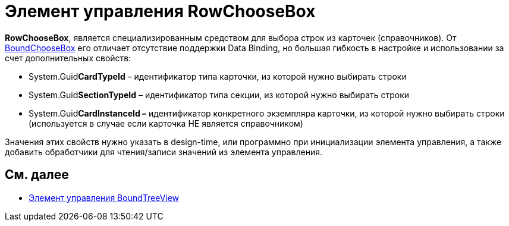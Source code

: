 = Элемент управления RowChooseBox

*RowChooseBox*, является специализированным средством для выбора строк из карточек (справочников). От xref:CardsDevCompControlsDVBoundChooseBox.adoc[BoundChooseBox] его отличает отсутствие поддержки Data Binding, но большая гибкость в настройке и использовании за счет дополнительных свойств:

* System.Guid**CardTypeId** – идентификатор типа карточки, из которой нужно выбирать строки
* System.Guid**SectionTypeId** – идентификатор типа секции, из которой нужно выбирать строки
* System.Guid**CardInstanceId –** идентификатор конкретного экземпляра карточки, из которой нужно выбирать строки (используется в случае если карточка НЕ является справочником)

Значения этих свойств нужно указать в design-time, или программно при инициализации элемента управления, а также добавить обработчики для чтения/записи значений из элемента управления.

== См. далее

* xref:CardsDevCompControlsDVBoundTreeView.adoc[Элемент управления BoundTreeView]
